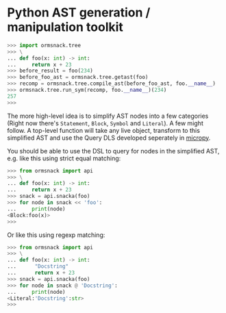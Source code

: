 * Python AST generation / manipulation toolkit

#+BEGIN_SRC python
>>> import ormsnack.tree
>>> \
... def foo(x: int) -> int:
...     return x + 23
>>> before_result = foo(234)
>>> before_foo_ast = ormsnack.tree.getast(foo)
>>> recomp = ormsnack.tree.compile_ast(before_foo_ast, foo.__name__)
>>> ormsnack.tree.run_sym(recomp, foo.__name__)(234)
257
>>>
#+END_SRC

The more high-level idea is to simplify AST nodes into a few
categories (Right now there's =Statement=, =Block=, =Symbol= and
=Literal=). A few might follow. A top-level function will take any
live object, transform to this simplified AST and use the Query DLS
developed seperately in [[https://github.com/JacobOscarson/micropy][micropy]].

You should be able to use the DSL to query for nodes in the simplified
AST, e.g. like this using strict equal matching:

#+BEGIN_SRC python
>>> from ormsnack import api
>>> \
... def foo(x: int) -> int:
...     return x + 23
>>> snack = api.snacka(foo)
>>> for node in snack << 'foo':
...     print(node)
<Block:foo(x)>
>>>
#+END_SRC

Or like this using regexp matching:

#+BEGIN_SRC python
>>> from ormsnack import api
>>> \
... def foo(x: int) -> int:
...      "Docstring"
...      return x + 23
>>> snack = api.snacka(foo)
>>> for node in snack @ 'Docstring':
...     print(node)
<Literal:'Docstring':str>
>>>
#+END_SRC
